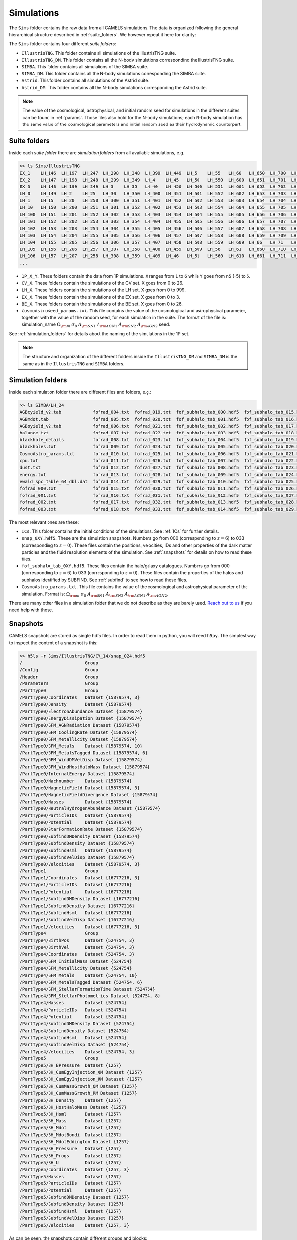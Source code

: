 .. _snapshots:

***********
Simulations
***********

The ``Sims`` folder contains the raw data from all CAMELS simulations. The data is organized following the general hierarchical structure described in :ref:`suite_folders`. We however repeat it here for clarity:

The ``Sims`` folder contains four different `suite folders`:

- ``IllustrisTNG``. This folder contains all simulations of the IllustrisTNG suite.
- ``IllustrisTNG_DM``. This folder contains all the N-body simulations corresponding the IllustrisTNG suite.
- ``SIMBA``. This folder contains all simulations of the SIMBA suite. 
- ``SIMBA_DM``. This folder contains all the N-body simulations corresponding the SIMBA suite.
- ``Astrid``. This folder contains all simulations of the Astrid suite. 
- ``Astrid_DM``. This folder contains all the N-body simulations corresponding the Astrid suite.

.. Note::
  
   The value of the cosmological, astrophysical, and initial random seed for simulations in the different suites can be found in :ref:`params`. Those files also hold for the N-body simulations; each N-body simulation has the same value of the cosmological parameters and initial random seed as their hydrodynamic counterpart.

Suite folders
~~~~~~~~~~~~~
  
Inside each `suite folder` there are `simulation folders` from all available simulations, e.g.

.. code-block:: bash

   >> ls Sims/IllustrisTNG
   EX_1    LH_146  LH_197  LH_247  LH_298  LH_348  LH_399  LH_449  LH_5    LH_55   LH_60   LH_650  LH_700  LH_751  LH_801  LH_852  LH_902  LH_953
   EX_2    LH_147  LH_198  LH_248  LH_299  LH_349  LH_4    LH_45   LH_50   LH_550  LH_600  LH_651  LH_701  LH_752  LH_802  LH_853  LH_903  LH_954
   EX_3    LH_148  LH_199  LH_249  LH_3    LH_35   LH_40   LH_450  LH_500  LH_551  LH_601  LH_652  LH_702  LH_753  LH_803  LH_854  LH_904  LH_955
   LH_0    LH_149  LH_2    LH_25   LH_30   LH_350  LH_400  LH_451  LH_501  LH_552  LH_602  LH_653  LH_703  LH_754  LH_804  LH_855  LH_905  LH_956
   LH_1    LH_15   LH_20   LH_250  LH_300  LH_351  LH_401  LH_452  LH_502  LH_553  LH_603  LH_654  LH_704  LH_755  LH_805  LH_856  LH_906  LH_957
   LH_10   LH_150  LH_200  LH_251  LH_301  LH_352  LH_402  LH_453  LH_503  LH_554  LH_604  LH_655  LH_705  LH_756  LH_806  LH_857  LH_907  LH_958
   LH_100  LH_151  LH_201  LH_252  LH_302  LH_353  LH_403  LH_454  LH_504  LH_555  LH_605  LH_656  LH_706  LH_757  LH_807  LH_858  LH_908  LH_959
   LH_101  LH_152  LH_202  LH_253  LH_303  LH_354  LH_404  LH_455  LH_505  LH_556  LH_606  LH_657  LH_707  LH_758  LH_808  LH_859  LH_909  LH_96
   LH_102  LH_153  LH_203  LH_254  LH_304  LH_355  LH_405  LH_456  LH_506  LH_557  LH_607  LH_658  LH_708  LH_759  LH_809  LH_86   LH_91   LH_960
   LH_103  LH_154  LH_204  LH_255  LH_305  LH_356  LH_406  LH_457  LH_507  LH_558  LH_608  LH_659  LH_709  LH_76   LH_81   LH_860  LH_910  LH_961
   LH_104  LH_155  LH_205  LH_256  LH_306  LH_357  LH_407  LH_458  LH_508  LH_559  LH_609  LH_66   LH_71   LH_760  LH_810  LH_861  LH_911  LH_962
   LH_105  LH_156  LH_206  LH_257  LH_307  LH_358  LH_408  LH_459  LH_509  LH_56   LH_61   LH_660  LH_710  LH_761  LH_811  LH_862  LH_912  LH_963
   LH_106  LH_157  LH_207  LH_258  LH_308  LH_359  LH_409  LH_46   LH_51   LH_560  LH_610  LH_661  LH_711  LH_762  LH_812  LH_863  LH_913  LH_964
   ...
   
- ``1P_X_Y``. These folders contain the data from 1P simulations. ``X`` ranges from ``1`` to ``6`` while ``Y`` goes from ``n5`` (-5) to ``5``.
- ``CV_X``. These folders contain the simulations of the CV set. X goes from 0 to 26.
- ``LH_X``. These folders contain the simulations of the LH set. X goes from 0 to 999.
- ``EX_X``. These folders contain the simulations of the EX set. X goes from 0 to 3.
- ``BE_X``. These folders contain the simulations of the BE set. X goes from 0 to 26.
- ``CosmoAstroSeed_params.txt``. This file contains the value of the cosmological and astrophysical parameter, together with the value of the random seed, for each simulation in the suite. The format of the file is: simulation_name :math:`\Omega_{\rm m}`  :math:`\sigma_8`  :math:`A_{\rm SN1}`  :math:`A_{\rm AGN1}`  :math:`A_{\rm SN2}`  :math:`A_{\rm AGN2}` seed.

See :ref:`simulation_folders` for details about the naming of the simulations in the 1P set.
  
.. Note::

   The structure and organization of the different folders inside the ``IllustrisTNG_DM`` and ``SIMBA_DM`` is the same as in the ``IllustrisTNG`` and ``SIMBA`` folders.

Simulation folders
~~~~~~~~~~~~~~~~~~
   
Inside each simulation folder there are different files and folders, e.g.:

.. code-block:: bash

   >> ls SIMBA/LH_24
   AGBcyield_v2.tab            fofrad_004.txt  fofrad_019.txt  fof_subhalo_tab_000.hdf5  fof_subhalo_tab_015.hdf5  fof_subhalo_tab_030.hdf5  OUTPUT.err             snap_009.hdf5  snap_024.hdf5
   AGBmdot.tab                 fofrad_005.txt  fofrad_020.txt  fof_subhalo_tab_001.hdf5  fof_subhalo_tab_016.hdf5  fof_subhalo_tab_031.hdf5  OUTPUT.o24             snap_010.hdf5  snap_025.hdf5
   AGBoyield_v2.tab            fofrad_006.txt  fofrad_021.txt  fof_subhalo_tab_002.hdf5  fof_subhalo_tab_017.hdf5  fof_subhalo_tab_032.hdf5  OUTPUT.o632254         snap_011.hdf5  snap_026.hdf5
   balance.txt                 fofrad_007.txt  fofrad_022.txt  fof_subhalo_tab_003.hdf5  fof_subhalo_tab_018.hdf5  fof_subhalo_tab_033.hdf5  parameters-usedvalues  snap_012.hdf5  snap_027.hdf5
   blackhole_details           fofrad_008.txt  fofrad_023.txt  fof_subhalo_tab_004.hdf5  fof_subhalo_tab_019.hdf5  GIZMO.param               script.sh              snap_013.hdf5  snap_028.hdf5
   blackholes.txt              fofrad_009.txt  fofrad_024.txt  fof_subhalo_tab_005.hdf5  fof_subhalo_tab_020.hdf5  GIZMO.param-usedvalues    sfr.txt                snap_014.hdf5  snap_029.hdf5
   CosmoAstro_params.txt       fofrad_010.txt  fofrad_025.txt  fof_subhalo_tab_006.hdf5  fof_subhalo_tab_021.hdf5  gizmo-simba               snap_000.hdf5          snap_015.hdf5  snap_030.hdf5
   cpu.txt                     fofrad_011.txt  fofrad_026.txt  fof_subhalo_tab_007.hdf5  fof_subhalo_tab_022.hdf5  GRACKLE_INFO              snap_001.hdf5          snap_016.hdf5  snap_031.hdf5
   dust.txt                    fofrad_012.txt  fofrad_027.txt  fof_subhalo_tab_008.hdf5  fof_subhalo_tab_023.hdf5  grids                     snap_002.hdf5          snap_017.hdf5  snap_032.hdf5
   energy.txt                  fofrad_013.txt  fofrad_028.txt  fof_subhalo_tab_009.hdf5  fof_subhalo_tab_024.hdf5  ICs                       snap_003.hdf5          snap_018.hdf5  snap_033.hdf5
   ewald_spc_table_64_dbl.dat  fofrad_014.txt  fofrad_029.txt  fof_subhalo_tab_010.hdf5  fof_subhalo_tab_025.hdf5  info.txt                  snap_004.hdf5          snap_019.hdf5  spcool_tables
   fofrad_000.txt              fofrad_015.txt  fofrad_030.txt  fof_subhalo_tab_011.hdf5  fof_subhalo_tab_026.hdf5  logfile                   snap_005.hdf5          snap_020.hdf5  timebin.txt
   fofrad_001.txt              fofrad_016.txt  fofrad_031.txt  fof_subhalo_tab_012.hdf5  fof_subhalo_tab_027.hdf5  OUTPUT                    snap_006.hdf5          snap_021.hdf5  timings.txt
   fofrad_002.txt              fofrad_017.txt  fofrad_032.txt  fof_subhalo_tab_013.hdf5  fof_subhalo_tab_028.hdf5  OUTPUT.e24                snap_007.hdf5          snap_022.hdf5  TREECOOL
   fofrad_003.txt              fofrad_018.txt  fofrad_033.txt  fof_subhalo_tab_014.hdf5  fof_subhalo_tab_029.hdf5  OUTPUT.e632254            snap_008.hdf5          snap_023.hdf5  variable_wind_scaling.txt

The most relevant ones are these:

- ``ICs``. This folder contains the initial conditions of the simulations. See :ref:`ICs` for further details.

- ``snap_0XY.hdf5``. These are the simulation snapshots. Numbers go from 000 (corresponding to :math:`z=6`) to 033 (corresponding to :math:`z=0`). These files contain the positions, velocities, IDs and other properties of the dark matter particles and the fluid resolution elements of the simulation. See :ref:`snapshots` for details on how to read these files.
  
- ``fof_subhalo_tab_0XY.hdf5``. These files contain the halo/galaxy catalogues. Numbers go from 000 (corresponding to :math:`z=6`) to 033 (corresponding to :math:`z=0`). These files contain the properties of the halos and subhalos identified by SUBFIND. See :ref:`subfind` to see how to read these files.

- ``CosmoAstro_params.txt``. This file contains the value of the cosmological and astrophysical parameter of the simulation. Format is: :math:`\Omega_{\rm m}`  :math:`\sigma_8`  :math:`A_{\rm SN1}`  :math:`A_{\rm SN2}`   :math:`A_{\rm AGN1}`   :math:`A_{\rm AGN2}`.

.. _Reach out to us: camel.simulations@gmail.com
  
There are many other files in a simulation folder that we do not describe as they are barely used. `Reach out to us`_ if you need help with those.


.. _Snaps:

Snapshots
~~~~~~~~~

CAMELS snapshots are stored as single hdf5 files. In order to read them in python, you will need ``h5py``. The simplest way to inspect the content of a snapshot is this:

.. code-block:: bash

   >> h5ls -r Sims/IllustrisTNG/CV_14/snap_024.hdf5
   /                        Group
   /Config                  Group
   /Header                  Group
   /Parameters              Group
   /PartType0               Group
   /PartType0/Coordinates   Dataset {15879574, 3}
   /PartType0/Density       Dataset {15879574}
   /PartType0/ElectronAbundance Dataset {15879574}
   /PartType0/EnergyDissipation Dataset {15879574}
   /PartType0/GFM_AGNRadiation Dataset {15879574}
   /PartType0/GFM_CoolingRate Dataset {15879574}
   /PartType0/GFM_Metallicity Dataset {15879574}
   /PartType0/GFM_Metals    Dataset {15879574, 10}
   /PartType0/GFM_MetalsTagged Dataset {15879574, 6}
   /PartType0/GFM_WindDMVelDisp Dataset {15879574}
   /PartType0/GFM_WindHostHaloMass Dataset {15879574}
   /PartType0/InternalEnergy Dataset {15879574}
   /PartType0/Machnumber    Dataset {15879574}
   /PartType0/MagneticField Dataset {15879574, 3}
   /PartType0/MagneticFieldDivergence Dataset {15879574}
   /PartType0/Masses        Dataset {15879574}
   /PartType0/NeutralHydrogenAbundance Dataset {15879574}
   /PartType0/ParticleIDs   Dataset {15879574}
   /PartType0/Potential     Dataset {15879574}
   /PartType0/StarFormationRate Dataset {15879574}
   /PartType0/SubfindDMDensity Dataset {15879574}
   /PartType0/SubfindDensity Dataset {15879574}
   /PartType0/SubfindHsml   Dataset {15879574}
   /PartType0/SubfindVelDisp Dataset {15879574}
   /PartType0/Velocities    Dataset {15879574, 3}
   /PartType1               Group
   /PartType1/Coordinates   Dataset {16777216, 3}
   /PartType1/ParticleIDs   Dataset {16777216}
   /PartType1/Potential     Dataset {16777216}
   /PartType1/SubfindDMDensity Dataset {16777216}
   /PartType1/SubfindDensity Dataset {16777216}
   /PartType1/SubfindHsml   Dataset {16777216}
   /PartType1/SubfindVelDisp Dataset {16777216}
   /PartType1/Velocities    Dataset {16777216, 3}
   /PartType4               Group
   /PartType4/BirthPos      Dataset {524754, 3}
   /PartType4/BirthVel      Dataset {524754, 3}
   /PartType4/Coordinates   Dataset {524754, 3}
   /PartType4/GFM_InitialMass Dataset {524754}
   /PartType4/GFM_Metallicity Dataset {524754}
   /PartType4/GFM_Metals    Dataset {524754, 10}
   /PartType4/GFM_MetalsTagged Dataset {524754, 6}
   /PartType4/GFM_StellarFormationTime Dataset {524754}
   /PartType4/GFM_StellarPhotometrics Dataset {524754, 8}
   /PartType4/Masses        Dataset {524754}
   /PartType4/ParticleIDs   Dataset {524754}
   /PartType4/Potential     Dataset {524754}
   /PartType4/SubfindDMDensity Dataset {524754}
   /PartType4/SubfindDensity Dataset {524754}
   /PartType4/SubfindHsml   Dataset {524754}
   /PartType4/SubfindVelDisp Dataset {524754}
   /PartType4/Velocities    Dataset {524754, 3}
   /PartType5               Group
   /PartType5/BH_BPressure  Dataset {1257}
   /PartType5/BH_CumEgyInjection_QM Dataset {1257}
   /PartType5/BH_CumEgyInjection_RM Dataset {1257}
   /PartType5/BH_CumMassGrowth_QM Dataset {1257}
   /PartType5/BH_CumMassGrowth_RM Dataset {1257}
   /PartType5/BH_Density    Dataset {1257}
   /PartType5/BH_HostHaloMass Dataset {1257}
   /PartType5/BH_Hsml       Dataset {1257}
   /PartType5/BH_Mass       Dataset {1257}
   /PartType5/BH_Mdot       Dataset {1257}
   /PartType5/BH_MdotBondi  Dataset {1257}
   /PartType5/BH_MdotEddington Dataset {1257}
   /PartType5/BH_Pressure   Dataset {1257}
   /PartType5/BH_Progs      Dataset {1257}
   /PartType5/BH_U          Dataset {1257}
   /PartType5/Coordinates   Dataset {1257, 3}
   /PartType5/Masses        Dataset {1257}
   /PartType5/ParticleIDs   Dataset {1257}
   /PartType5/Potential     Dataset {1257}
   /PartType5/SubfindDMDensity Dataset {1257}
   /PartType5/SubfindDensity Dataset {1257}
   /PartType5/SubfindHsml   Dataset {1257}
   /PartType5/SubfindVelDisp Dataset {1257}
   /PartType5/Velocities    Dataset {1257, 3}

As can be seen, the snapshots contain different groups and blocks:

- ``Header``. This group contains different properties of the simulations such as its box size, number of particles, value of the cosmological parameters...etc.
- ``PartType0``. This group contains the properties of the gas particles.
- ``PartType1``. This group contains the properties of the dark matter particles.
- ``PartType4``. This group contains the properties of the star particles.
- ``PartType5``. This group contains the properties of the black hole particles.

For instance, the block ``/PartType4/Coordinates`` contains the coordinates of the star particles. A detailed description of the different blocks can be found `here <https://www.tng-project.org/data/docs/specifications/#sec1b>`_.

.. Note::

   While the format of the snapshots in the IllustrisTNG and SIMBA suites is almost identical, there are a few differences. See :ref:`suite_differences` for more information.

.. _read_snaps:
   
Reading the snapshot header and blocks can be done as follows:

.. code-block:: python

   import numpy as np
   import h5py
   import hdf5plugin

   # snapshot name
   snapshot = 'Sims/IllustrisTNG/CV_14/snap_014.hdf5'

   # open file
   f = h5py.File(snapshot, 'r')

   # read different attributes of the header
   BoxSize      = f['Header'].attrs[u'BoxSize']/1e3 #Mpc/h
   redshift     = f['Header'].attrs[u'Redshift']
   h            = f['Header'].attrs[u'HubbleParam']
   Masses       = f['Header'].attrs[u'MassTable']*1e10 #Msun/h
   Np           = f['Header'].attrs[u'NumPart_Total']
   Omega_m      = f['Header'].attrs[u'Omega0']
   Omega_L      = f['Header'].attrs[u'OmegaLambda']
   Omega_b      = f['Header'].attrs[u'OmegaBaryon']
   scale_factor = f['Header'].attrs[u'Time'] #scale factor
   
   # read gas positions
   pos_g = f['PartType0/Coordinates'][:]/1e3  #positions in Mpc/h

   # read dark matter velocities; need to multiply by sqrt(a) to get peculiar velocities
   vel_c = f['PartType1/Velocities'][:]*np.sqrt(scale_factor) #velocities in km/s
   
   # read star masses
   mass_s = f['PartType4/Masses'][:]*1e10  #Masses in Msun/h

   # read black hole positions and the gravitational potential at their locations
   pos_bh       = f['PartType5/Coordinates'][:]/1e3  #positions in Mpc/h
   potential_bh = f['PartType5/Potential'][:]/scale_factor #potential in (km/s)^2

   
   # close file
   f.close()

.. warning::

   To read the hdf5 files you need to do both ``import hdf5`` and ``import hdf5plugin``. This is because the CAMELS N-body simulations have been compressed in a way that requires an additional library: ``hdf5plugin``. We recommend loading that library always as its usage is transparent and will work with both compressed and uncompressed snapshots. If you don't have it already, you can install it with ``python -m pip install hdf5plugin``. Note that the hdf5plugin library is already installed on binder.

.. Note::

   Note that the N-body simulations only contain the positions, velocities and IDs of the dark matter particles.



.. _ICs:   

Initial conditions
~~~~~~~~~~~~~~~~~~

The initial conditions of all simulations were generated at :math:`z=127` using second order lagrangian perturbation theory (2LPT). The same transfer function (total matter) was used for the gas and dark matter components. Particles were initially laid down in a regular grid: one grid for the dark matter particles and another grid, offset by half a grid cell, for the gas.

The initial condition files can be found inside each simulation folder. For instance, to access the initial conditions of the LH_156 simulation of the SIMBA suite:

.. code-block:: bash

   >> ls Sims/SIMBA/LH_156/ICs
   2LPT.param   ics.1  ics.4  ics.7              Pk_m_z=0.000.txt
   CAMB.params  ics.2  ics.5  inputspec_ics.txt
   ics.0        ics.3  ics.6  logIC

There are different files:

- ``2LPT.param``. This is the 2LPT parameter file used to generate the simulation initial conditions.
- ``CAMB.params``. This CAMB parameter file used to generate the :math:`z=0` matter power spectrum needed to generate the initial conditions.
- ``ics.X``. These files contain the positions, velocities, and IDs of the particles in the initial conditions. They can be Gadget Format I (for the hydrodynamic simulations) or hdf5 format (for the N-body simulations). In both cases, the data can be read with `Pylians3 <https://github.com/franciscovillaescusa/Pylians3>`_  as shown below. The hdf5 files can also be read as standard snapshots (see read_snaps_).
- ``inputspec_ics.txt``. A file generated by 2LPT with the input power spectrum. Only needed for debugging.
- ``logIC``. This file contains the output generated by 2LPT when generating the initial conditions. One useful for internal debugging.
- ``Pk_m_z=0.000.txt``. The linear matter power spectrum at :math:`z=0` for the simulation. This file is generated by running the ``CAMB`` code with the ``CAMB.params`` parameter file. This file is used in ``2LPT.param`` to generate the initial conditions.

The files with the initial conditions can be read as follows:

.. code-block:: python

   import numpy as np
   import readgadget

   # name of the snapshot
   snapshot = '/mnt/ceph/users/camels/Sims/SIMBA/LH_156/ICs/ics'

   # read snapshot header
   header   = readgadget.header(snapshot)
   BoxSize  = header.boxsize/1e3  #Mpc/h
   Nall     = header.nall         #Total number of particles
   Masses   = header.massarr*1e10 #Masses of the particles in Msun/h
   Omega_m  = header.omega_m      #value of Omega_m
   Omega_l  = header.omega_l      #value of Omega_l
   h        = header.hubble       #value of h
   redshift = header.redshift     #redshift of the snapshot
   Hubble   = 100.0*np.sqrt(Omega_m*(1.0+redshift)**3+Omega_l)#Value of H(z) in km/s/(Mpc/h)

   # read positions, velocities and IDs of the gas particles
   ptype = [0] #gas is particle type 0
   pos_g = readgadget.read_block(snapshot, "POS ", ptype)/1e3 #positions in Mpc/h
   vel_g = readgadget.read_block(snapshot, "VEL ", ptype)     #peculiar velocities in km/s
   ids_g = readgadget.read_block(snapshot, "ID  ", ptype)-1   #IDs starting from 0

   # read positions, velocities and IDs of the dark matter particles
   ptype = [1] #dark matter is particle type 1
   pos_c = readgadget.read_block(snapshot, "POS ", ptype)/1e3 #positions in Mpc/h
   vel_c = readgadget.read_block(snapshot, "VEL ", ptype)     #peculiar velocities in km/s
   ids_c = readgadget.read_block(snapshot, "ID  ", ptype)-1   #IDs starting from 0

.. Warning::

   The format of the ICs of the N-body simulations is hdf5 instead of Gadget format I. These files can be read in the same way as above or can be read as hdf5 files; see read_snaps_. Keep in mind that those files have been compressed, so you need to use load the hdf5plugin library with ``import hdf5plugin``.
   
.. Note::

   When using the ``readgadget`` library, the particle velocities automatically incorporate the :math:`\sqrt{a}` Gadget factor.

.. Note::

   When reading initial conditions of N-body simulations, only positions, velocities, and IDs for dark matter particles are present, not for gas.


.. _suite_differences:
   
Suite differences
~~~~~~~~~~~~~~~~~

The simulations from the SIMBA and IllustrisTNG suites are very different: they solve the hydrodynamic equations using completely different methods and the subgrid models employed are distinct. However, the format of the data is very similar in the two sets. The main differences are these:

- The format of the metallicity array is slightly different.  In SIMBA, ``Metallicity`` is an 11-element array where the n=0 component is the `total` metal mass fraction (everything not H, He), and the remaining elements contain the mass fraction in [He,C,N,O,Ne,Mg,Si,S,Ca,Fe].

- Particle positions are saved in single precision in SIMBA, while in IllustrisTNG are stored in double precision.

- The SIMBA simulations track ``Dust_Masses`` and ``Dust_Metallicity`` (that are not available in IllustrisTNG), while IllustrisTNG simulations contain magnetic fields (not available in SIMBA).

- In the SIMBA simulations the masses of the dark matter particles are listed individually in ``PartType1/Masses``. In the IllustrisTNG simulations the dark matter particle mass is only stored in the header.

- The hydrodynamics methods are different and so the sizes (and shapes) that gas elements represent are different in IllustrisTNG and SIMBA. 

.. _compression:

Compression
~~~~~~~~~~~

The snapshots of the CAMELS simulations are compressed to best utilize the available resources. The data is compressed using two different schemes: lossless and lossy. Currently, the snapshots of the hydrodynamic simulations are compressed using a lossless scheme, whereas the snapshots of the N-body simulations are compressed using a lossy method (see table below). We do this because N-body simulations are much faster to (re)run and also because this compression scheme has been well tested with other N-body simulations like `Abacus <https://abacussummit.readthedocs.io>`_ and `Quijote <https://quijote-simulations.readthedocs.io>`_.

+--------------------------+------------------+
| Simulation type          | Compression type |         
+==============+===========+==================+
| N-body       | Snapshots | lossy            |
|              +-----------+------------------+
|              |    ICs    | lossless         |
+--------------+-----------+------------------+
| Hydrodynamic | Snapshots | lossless         |
|              +-----------+------------------+
|              | ICs       | none             |
+--------------+-----------+------------------+

**Lossy compression**

This compression allows us to shrink the size of the files by a factor of :math:`\sim2.5`. The details of the lossy compression are the following. The snapshots are compressed with a Blosc filter, as implemented in the `hdf5plugin <https://github.com/silx-kit/hdf5plugin/>`_ Python package.  Blosc compression applies a transpose to the data then passes it to zstandard, all of which is lossless and transparent to the user.  As a preconditioning step to increase the Blosc compression ratio, we manually null out some bits of the positions and velocities to increase the compression ratio.  This step is lossy.  

In more detail, the positions are stored as absolute coordinates in float32 precision.  The lossy preconditioning we apply is to set several of the low bits in the float32 significand to zero.  The number of bits nulled out is B=6 for the :math:`1024^3` simulations, B=7 for :math:`512^3`, and B=8 for :math:`256^3`.  This introduces a fractional error of :math:`2^{(-24+B)}`, which is :math:`1.5\times10^{-5}` for simulations with :math:`256^3` particles. Thus, for traditional CAMELS boxes of 25 Mpc/h size, the worst-case is translated into an error of 0.38 kpc/h, smaller than the softening length of these simulations. Thus, this should have minimal impact on science projects. Likewise, we null out 11 low bits of the velocities, for a fractional precision of 0.01%.  The velocity rarely goes above 6000 km/s in LCDM N-body simulations, so this is a worst case of 0.6 km/s precision. The particle IDs are compressed in a lossless manner.

The HDF5 compressed in this way contains a new group called ``/CompressionInfo`` whose attributes contain a JSON string describing the exact compression options used. The scripts used to do the compression are here: https://github.com/lgarrison/quijote-compression. We thank Lehman Garrison for setting this up.

